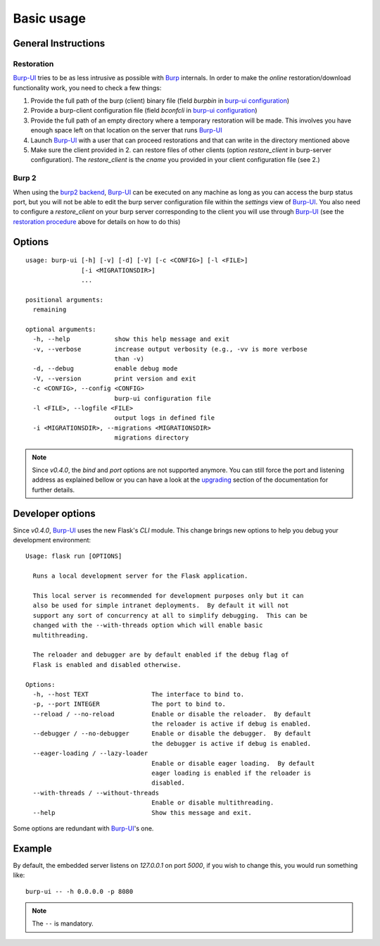 Basic usage
===========

General Instructions
--------------------

Restoration
^^^^^^^^^^^

`Burp-UI`_ tries to be as less intrusive as possible with `Burp`_ internals.
In order to make the *online* restoration/download functionality work, you
need to check a few things:

1. Provide the full path of the burp (client) binary file (field *burpbin* in 
   `burp-ui configuration <advanced_usage.html#versions>`__)
2. Provide a burp-client configuration file (field *bconfcli* in
   `burp-ui configuration <advanced_usage.html#versions>`__)
3. Provide the full path of an empty directory where a temporary restoration
   will be made. This involves you have enough space left on that location on
   the server that runs `Burp-UI`_
4. Launch `Burp-UI`_ with a user that can proceed restorations and that can
   write in the directory mentioned above
5. Make sure the client provided in 2. can restore files of other clients
   (option *restore_client* in burp-server configuration).
   The *restore_client* is the *cname* you provided in your client configuration
   file (see 2.)

Burp 2
^^^^^^

When using the `burp2 backend <usage.html#burp2>`_, `Burp-UI`_ can be executed
on any machine as long as you can access the burp status port, but you will not
be able to edit the burp server configuration file within the *settings* view of
`Burp-UI`_.
You also need to configure a *restore_client* on your burp server corresponding
to the client you will use through `Burp-UI`_ (see the `restoration procedure
<#restoration>`_ above for details on how to do this)


Options
-------

::

    usage: burp-ui [-h] [-v] [-d] [-V] [-c <CONFIG>] [-l <FILE>]
                   [-i <MIGRATIONSDIR>]
                   ...

    positional arguments:
      remaining

    optional arguments:
      -h, --help            show this help message and exit
      -v, --verbose         increase output verbosity (e.g., -vv is more verbose
                            than -v)
      -d, --debug           enable debug mode
      -V, --version         print version and exit
      -c <CONFIG>, --config <CONFIG>
                            burp-ui configuration file
      -l <FILE>, --logfile <FILE>
                            output logs in defined file
      -i <MIGRATIONSDIR>, --migrations <MIGRATIONSDIR>
                            migrations directory


.. note:: Since *v0.4.0*, the *bind* and *port* options are not supported
          anymore. You can still force the port and listening address as
          explained bellow or you can have a look at the
          `upgrading <upgrading.html#v0.4.0>`_ section of the documentation for
          further details.

Developer options
-----------------

Since *v0.4.0*, `Burp-UI`_ uses the new Flask's *CLI* module. This change brings
new options to help you debug your development environment:

::

    Usage: flask run [OPTIONS]

      Runs a local development server for the Flask application.

      This local server is recommended for development purposes only but it can
      also be used for simple intranet deployments.  By default it will not
      support any sort of concurrency at all to simplify debugging.  This can be
      changed with the --with-threads option which will enable basic
      multithreading.

      The reloader and debugger are by default enabled if the debug flag of
      Flask is enabled and disabled otherwise.

    Options:
      -h, --host TEXT                 The interface to bind to.
      -p, --port INTEGER              The port to bind to.
      --reload / --no-reload          Enable or disable the reloader.  By default
                                      the reloader is active if debug is enabled.
      --debugger / --no-debugger      Enable or disable the debugger.  By default
                                      the debugger is active if debug is enabled.
      --eager-loading / --lazy-loader
                                      Enable or disable eager loading.  By default
                                      eager loading is enabled if the reloader is
                                      disabled.
      --with-threads / --without-threads
                                      Enable or disable multithreading.
      --help                          Show this message and exit.


Some options are redundant with `Burp-UI`_'s one.

Example
-------

By default, the embedded server listens on *127.0.0.1* on port *5000*, if you
wish to change this, you would run something like:

::

    burp-ui -- -h 0.0.0.0 -p 8080


.. note:: The ``--`` is mandatory.


.. _Burp-UI: https://git.ziirish.me/ziirish/burp-ui
.. _Burp: http://burp.grke.net/
